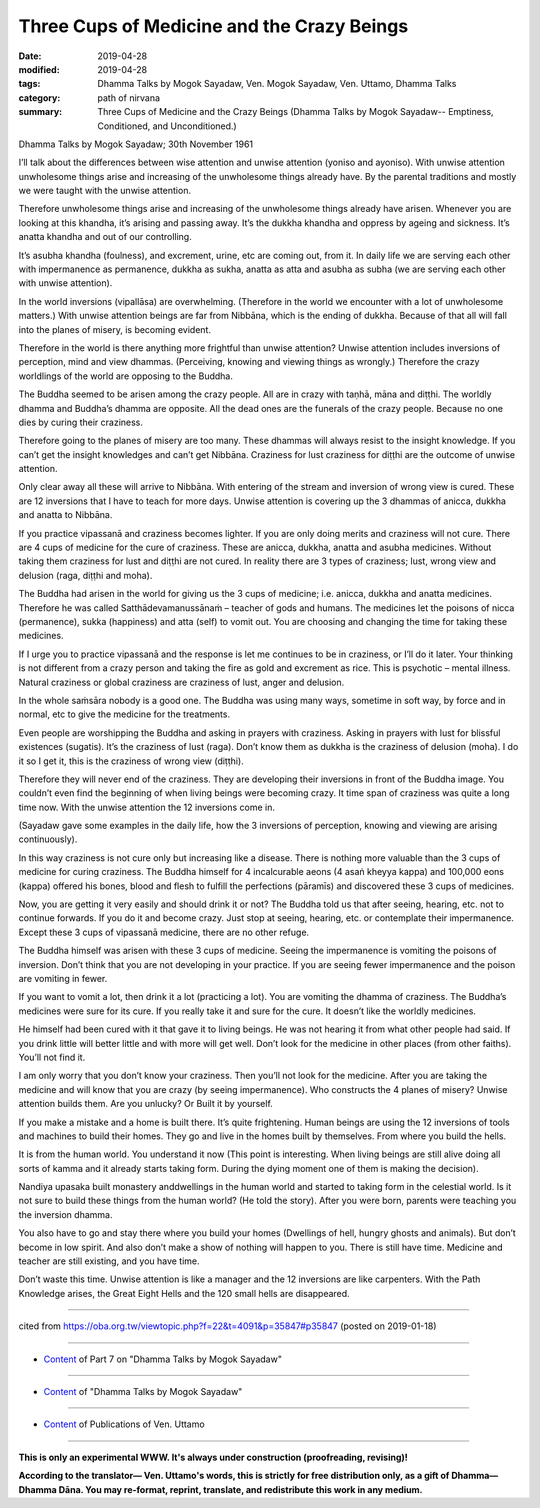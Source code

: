 =============================================
Three Cups of Medicine and the Crazy Beings
=============================================

:date: 2019-04-28
:modified: 2019-04-28
:tags: Dhamma Talks by Mogok Sayadaw, Ven. Mogok Sayadaw, Ven. Uttamo, Dhamma Talks
:category: path of nirvana
:summary: Three Cups of Medicine and the Crazy Beings (Dhamma Talks by Mogok Sayadaw-- Emptiness, Conditioned, and Unconditioned.)

Dhamma Talks by Mogok Sayadaw; 30th November 1961

I’ll talk about the differences between wise attention and unwise attention (yoniso and ayoniso). With unwise attention unwholesome things arise and increasing of the unwholesome things already have. By the parental traditions and mostly we were taught with the unwise attention. 

Therefore unwholesome things arise and increasing of the unwholesome things already have arisen. Whenever you are looking at this khandha, it’s arising and passing away. It’s the dukkha khandha and oppress by ageing and sickness. It’s anatta khandha and out of our controlling. 

It’s asubha khandha (foulness), and excrement, urine, etc are coming out, from it. In daily life we are serving each other with impermanence as permanence, dukkha as sukha, anatta as atta and asubha as subha (we are serving each other with unwise attention). 

In the world inversions (vipallāsa) are overwhelming. (Therefore in the world we encounter with a lot of unwholesome matters.) With unwise attention beings are far from Nibbāna, which is the ending of dukkha. Because of that all will fall into the planes of misery, is becoming evident.

Therefore in the world is there anything more frightful than unwise attention? Unwise attention includes inversions of perception, mind and view dhammas. (Perceiving, knowing and viewing things as wrongly.) Therefore the crazy worldlings of the world are opposing to the Buddha. 

The Buddha seemed to be arisen among the crazy people. All are in crazy with taṇhā, māna and diṭṭhi. The worldly dhamma and Buddha’s dhamma are opposite. All the dead ones are the funerals of the crazy people. Because no one dies by curing their craziness. 

Therefore going to the planes of misery are too many. These dhammas will always resist to the insight knowledge. If you can’t get the insight knowledges and can’t get Nibbāna. Craziness for lust craziness for diṭṭhi are the outcome of unwise attention. 

Only clear away all these will arrive to Nibbāna. With entering of the stream and inversion of wrong view is cured. These are 12 inversions that I have to teach for more days. Unwise attention is covering up the 3 dhammas of anicca, dukkha and anatta to Nibbāna.

If you practice vipassanā and craziness becomes lighter. If you are only doing merits and craziness will not cure. There are 4 cups of medicine for the cure of craziness. These are anicca, dukkha, anatta and asubha medicines. Without taking them craziness for lust and diṭṭhi are not cured. In reality there are 3 types of craziness; lust, wrong view and delusion (raga, diṭṭhi and moha). 

The Buddha had arisen in the world for giving us the 3 cups of medicine; i.e. anicca, dukkha and anatta medicines. Therefore he was called Satthādevamanussānaṁ – teacher of gods and humans. The medicines let the poisons of nicca (permanence), sukka (happiness) and atta (self) to vomit out. You are choosing and changing the time for taking these medicines. 

If I urge you to practice vipassanā and the response is let me continues to be in craziness, or I’ll do it later. Your thinking is not different from a crazy person and taking the fire as gold and excrement as rice. This is psychotic – mental illness. Natural craziness or global craziness are craziness of lust, anger and delusion. 

In the whole saṁsāra nobody is a good one. The Buddha was using many ways, sometime in soft way, by force and in normal, etc to give the medicine for the treatments.

Even people are worshipping the Buddha and asking in prayers with craziness. Asking in prayers with lust for blissful existences (sugatis). It’s the craziness of lust (raga). Don’t know them as dukkha is the craziness of delusion (moha). I do it so I get it, this is the craziness of wrong view (diṭṭhi). 

Therefore they will never end of the craziness. They are developing their inversions in front of the Buddha image. You couldn’t even find the beginning of when living beings were becoming crazy. It time span of craziness was quite a long time now. With the unwise attention the 12 inversions come in. 

(Sayadaw gave some examples in the daily life, how the 3 inversions of perception, knowing and viewing are arising continuously). 

In this way craziness is not cure only but increasing like a disease. There is nothing more valuable than the 3 cups of medicine for curing craziness. The Buddha himself for 4 incalcurable aeons (4 asaṅ kheyya kappa) and 100,000 eons (kappa) offered his bones, blood and flesh to fulfill the perfections (pāramīs) and discovered these 3 cups of medicines. 

Now, you are getting it very easily and should drink it or not? The Buddha told us that after seeing, hearing, etc. not to continue forwards. If you do it and become crazy. Just stop at seeing, hearing, etc. or contemplate their impermanence. Except these 3 cups of vipassanā medicine, there are no other refuge. 

The Buddha himself was arisen with these 3 cups of medicine. Seeing the impermanence is vomiting the poisons of inversion. Don’t think that you are not developing in your practice. If you are seeing fewer impermanence and the poison are vomiting in fewer. 

If you want to vomit a lot, then drink it a lot (practicing a lot). You are vomiting the dhamma of craziness. The Buddha’s medicines were sure for its cure. If you really take it and sure for the cure. It doesn’t like the worldly medicines.

He himself had been cured with it that gave it to living beings. He was not hearing it from what other people had said. If you drink little will better little and with more will get well. Don’t look for the medicine in other places (from other faiths). You’ll not find it. 

I am only worry that you don’t know your craziness. Then you’ll not look for the medicine. After you are taking the medicine and will know that you are crazy (by seeing impermanence). Who constructs the 4 planes of misery? Unwise attention builds them. Are you unlucky? Or Built it by yourself. 

If you make a mistake and a home is built there. It’s quite frightening. Human beings are using the 12 inversions of tools and machines to build their homes. They go and live in the homes built by themselves. From where you build the hells. 

It is from the human world. You understand it now (This point is interesting. When living beings are still alive doing all sorts of kamma and it already starts taking form. During the dying moment one of them is making the decision). 

Nandiya upasaka built monastery anddwellings in the human world and started to taking form in the celestial world. Is it not sure to build these things from the human world? (He told the story). After you were born, parents were teaching you the inversion dhamma. 

You also have to go and stay there where you build your homes (Dwellings of hell, hungry ghosts and animals). But don’t become in low spirit. And also don’t make a show of nothing will happen to you. There is still have time. Medicine and teacher are still existing, and you have time. 

Don’t waste this time. Unwise attention is like a manager and the 12 inversions are like carpenters. With the Path Knowledge arises, the Great Eight Hells and the 120 small hells are disappeared.

------

cited from https://oba.org.tw/viewtopic.php?f=22&t=4091&p=35847#p35847 (posted on 2019-01-18)

------

- `Content <{filename}pt07-content-of-part07%zh.rst>`__ of Part 7 on "Dhamma Talks by Mogok Sayadaw"

------

- `Content <{filename}content-of-dhamma-talks-by-mogok-sayadaw%zh.rst>`__ of "Dhamma Talks by Mogok Sayadaw"

------

- `Content <{filename}../publication-of-ven-uttamo%zh.rst>`__ of Publications of Ven. Uttamo

------

**This is only an experimental WWW. It's always under construction (proofreading, revising)!**

**According to the translator— Ven. Uttamo's words, this is strictly for free distribution only, as a gift of Dhamma—Dhamma Dāna. You may re-format, reprint, translate, and redistribute this work in any medium.**

..
  2019-04-23  create rst; post on 04-28